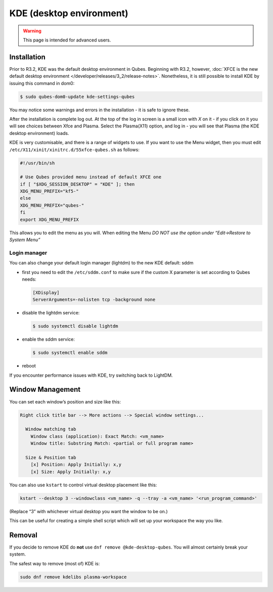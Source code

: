 =========================
KDE (desktop environment)
=========================

.. warning::

      This page is intended for advanced users.

Installation
------------


Prior to R3.2, KDE was the default desktop environment in Qubes. Beginning with R3.2, however, :doc:`XFCE is the new default desktop environment </developer/releases/3_2/release-notes>`. Nonetheless, it is still possible to install KDE by issuing this command in dom0:

.. code:: console

      $ sudo qubes-dom0-update kde-settings-qubes


You may notice some warnings and errors in the installation - it is safe to ignore these.

After the installation is complete log out. At the top of the log in screen is a small icon with *X* on it - if you click on it you will see choices between Xfce and Plasma. Select the Plasma(X11) option, and log in - you will see that Plasma (the KDE desktop environment) loads.

KDE is very customisable, and there is a range of widgets to use. If you want to use the Menu widget, then you must edit ``/etc/X11/xinit/xinitrc.d/55xfce-qubes.sh`` as follows:

.. code:: bash

      #!/usr/bin/sh

      # Use Qubes provided menu instead of default XFCE one
      if [ "$XDG_SESSION_DESKTOP" = "KDE" ]; then
      XDG_MENU_PREFIX="kf5-"
      else
      XDG_MENU_PREFIX="qubes-"
      fi
      export XDG_MENU_PREFIX



This allows you to edit the menu as you will. When editing the Menu *DO NOT use the option under “Edit->Restore to System Menu”*

Login manager
^^^^^^^^^^^^^


You can also change your default login manager (lightdm) to the new KDE default: sddm

- first you need to edit the ``/etc/sddm.conf`` to make sure if the custom X parameter is set according to Qubes needs:

  .. code:: kconfig

        [XDisplay]
        ServerArguments=-nolisten tcp -background none



- disable the lightdm service:

  .. code:: console

        $ sudo systemctl disable lightdm



- enable the sddm service:

  .. code:: console

        $ sudo systemctl enable sddm



- reboot



If you encounter performance issues with KDE, try switching back to LightDM.

Window Management
-----------------


You can set each window’s position and size like this:

.. code:: text

      Right click title bar --> More actions --> Special window settings...

        Window matching tab
          Window class (application): Exact Match: <vm_name>
          Window title: Substring Match: <partial or full program name>

        Size & Position tab
          [x] Position: Apply Initially: x,y
          [x] Size: Apply Initially: x,y


You can also use ``kstart`` to control virtual desktop placement like this:

.. code:: console

      kstart --desktop 3 --windowclass <vm_name> -q --tray -a <vm_name> '<run_program_command>'



(Replace “3” with whichever virtual desktop you want the window to be on.)

This can be useful for creating a simple shell script which will set up your workspace the way you like.

Removal
-------


If you decide to remove KDE do **not** use ``dnf remove @kde-desktop-qubes``. You will almost certainly break your system.

The safest way to remove (most of) KDE is:

.. code:: console

      sudo dnf remove kdelibs plasma-workspace


